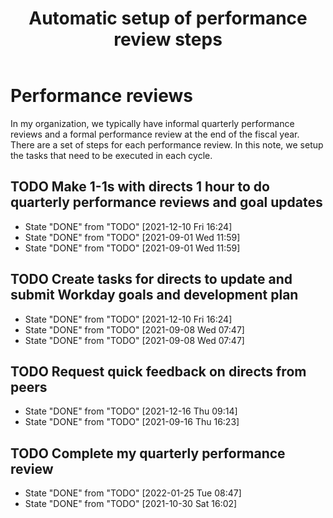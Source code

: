 #+Title: Automatic setup of performance review steps
#+FILETAGS: :Bose:Manager:

* Performance reviews

In my organization, we typically have informal quarterly performance
reviews and a formal performance review at the end of the
fiscal year. There are a set of steps for each performance review. In
this note, we setup the tasks that need to be executed in each cycle.

** TODO Make 1-1s with directs 1 hour to do quarterly performance reviews and goal updates
   SCHEDULED: <2022-03-01 Tue +3m>
   :PROPERTIES:
   :LAST_REPEAT: [2021-12-10 Fri 16:24]
   :END:

   - State "DONE"       from "TODO"       [2021-12-10 Fri 16:24]
   - State "DONE"       from "TODO"       [2021-09-01 Wed 11:59]
   - State "DONE"       from "TODO"       [2021-09-01 Wed 11:59]

** TODO Create tasks for directs to update and submit Workday goals and development plan
   SCHEDULED: <2022-03-08 Tue +3m>
   :PROPERTIES:
   :LAST_REPEAT: [2021-12-10 Fri 16:24]
   :END:

   - State "DONE"       from "TODO"       [2021-12-10 Fri 16:24]
   - State "DONE"       from "TODO"       [2021-09-08 Wed 07:47]
   - State "DONE"       from "TODO"       [2021-09-08 Wed 07:47]

** TODO Request quick feedback on directs from peers
   SCHEDULED: <2022-03-16 Wed +3m>
   :PROPERTIES:
   :LAST_REPEAT: [2021-12-16 Thu 09:14]
   :END:

   - State "DONE"       from "TODO"       [2021-12-16 Thu 09:14]
   - State "DONE"       from "TODO"       [2021-09-16 Thu 16:23]

** TODO Complete my quarterly performance review
   SCHEDULED: <2022-04-25 Mon +3m>
   :PROPERTIES:
   :LAST_REPEAT: [2022-01-25 Tue 08:47]
   :END:

   - State "DONE"       from "TODO"       [2022-01-25 Tue 08:47]
   - State "DONE"       from "TODO"       [2021-10-30 Sat 16:02]
